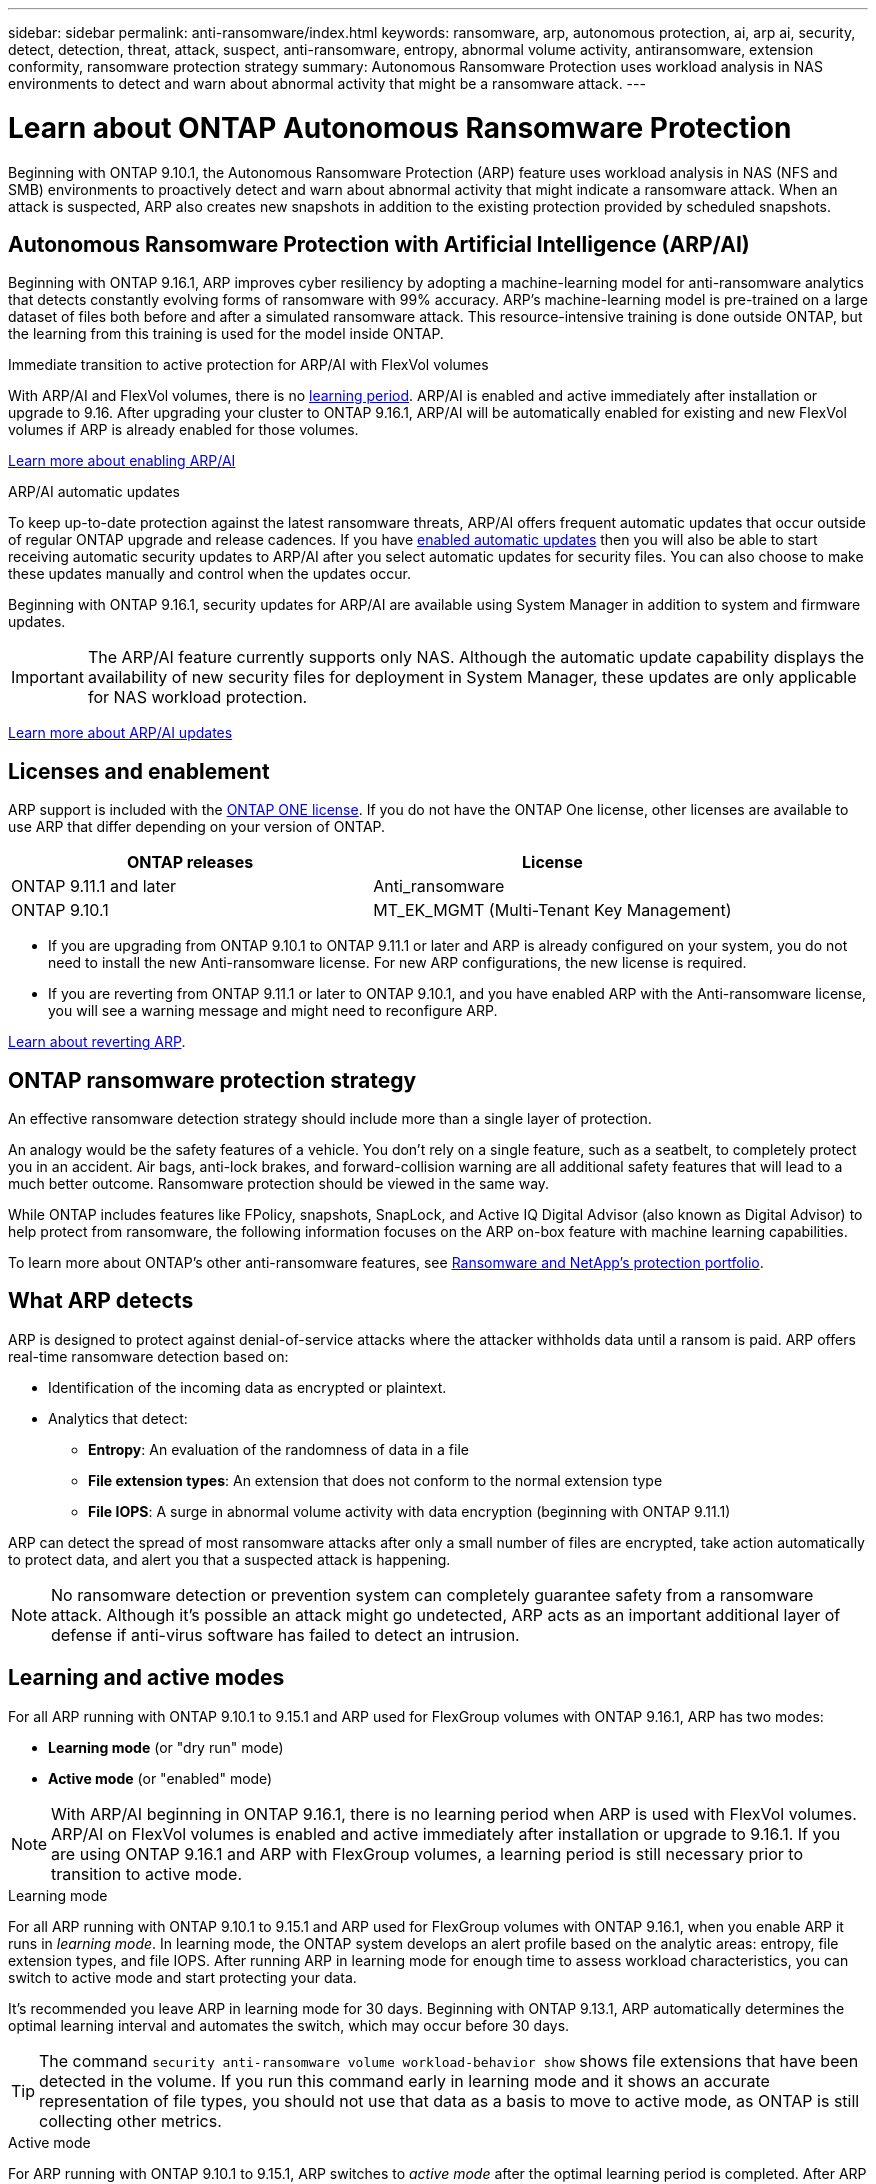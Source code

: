 ---
sidebar: sidebar
permalink: anti-ransomware/index.html
keywords: ransomware, arp, autonomous protection, ai, arp ai, security, detect, detection, threat, attack, suspect, anti-ransomware, entropy, abnormal volume activity, antiransomware, extension conformity, ransomware protection strategy
summary: Autonomous Ransomware Protection uses workload analysis in NAS environments to detect and warn about abnormal activity that might be a ransomware attack.
---

= Learn about ONTAP Autonomous Ransomware Protection
:hardbreaks:
:toclevels: 1
:nofooter:
:icons: font
:linkattrs:
:imagesdir: ../media/

[.lead]
Beginning with ONTAP 9.10.1, the Autonomous Ransomware Protection (ARP) feature uses workload analysis in NAS (NFS and SMB) environments to proactively detect and warn about abnormal activity that might indicate a ransomware attack. When an attack is suspected, ARP also creates new snapshots in addition to the existing protection provided by scheduled snapshots.

== Autonomous Ransomware Protection with Artificial Intelligence (ARP/AI) 

Beginning with ONTAP 9.16.1, ARP improves cyber resiliency by adopting a machine-learning model for anti-ransomware analytics that detects constantly evolving forms of ransomware with 99% accuracy. ARP's machine-learning model is pre-trained on a large dataset of files both before and after a simulated ransomware attack. This resource-intensive training is done outside ONTAP, but the learning from this training is used for the model inside ONTAP. 

.Immediate transition to active protection for ARP/AI with FlexVol volumes

With ARP/AI and FlexVol volumes, there is no <<Learning and active modes,learning period>>. ARP/AI is enabled and active immediately after installation or upgrade to 9.16. After upgrading your cluster to ONTAP 9.16.1, ARP/AI will be automatically enabled for existing and new FlexVol volumes if ARP is already enabled for those volumes. 

link:enable-arp-ai-with-au.html[Learn more about enabling ARP/AI]

.ARP/AI automatic updates

To keep up-to-date protection against the latest ransomware threats, ARP/AI offers frequent automatic updates that occur outside of regular ONTAP upgrade and release cadences. If you have link:../update/enable-automatic-updates-task.html[enabled automatic updates] then you will also be able to start receiving automatic security updates to ARP/AI after you select automatic updates for security files. You can also choose to make these updates manually and control when the updates occur.

Beginning with ONTAP 9.16.1, security updates for ARP/AI are available using System Manager in addition to system and firmware updates.

IMPORTANT: The ARP/AI feature currently supports only NAS. Although the automatic update capability displays the availability of new security files for deployment in System Manager, these updates are only applicable for NAS workload protection.

link:arp-ai-automatic-updates.html[Learn more about ARP/AI updates]

== Licenses and enablement 

ARP support is included with the link:https://kb.netapp.com/onprem/ontap/os/ONTAP_9.10.1_and_later_licensing_overview[ONTAP ONE license^]. If you do not have the ONTAP One license, other licenses are available to use ARP that differ depending on your version of ONTAP. 

[cols="2*",options="header"]
|===
| ONTAP releases| License
a| ONTAP 9.11.1 and later a| Anti_ransomware
a| ONTAP 9.10.1 a| MT_EK_MGMT (Multi-Tenant Key Management)
|===

* If you are upgrading from ONTAP 9.10.1 to ONTAP 9.11.1 or later and ARP is already configured on your system, you do not need to install the new Anti-ransomware license. For new ARP configurations, the new license is required.
* If you are reverting from ONTAP 9.11.1 or later to ONTAP 9.10.1, and you have enabled ARP with the Anti-ransomware license, you will see a warning message and might need to reconfigure ARP.

link:../revert/anti-ransomware-license-task.html[Learn about reverting ARP].

== ONTAP ransomware protection strategy

An effective ransomware detection strategy should include more than a single layer of protection.

An analogy would be the safety features of a vehicle. You don't rely on a single feature, such as a seatbelt, to completely protect you in an accident. Air bags, anti-lock brakes, and forward-collision warning are all additional safety features that will lead to a much better outcome. Ransomware protection should be viewed in the same way.

While ONTAP includes features like FPolicy, snapshots, SnapLock, and Active IQ Digital Advisor (also known as Digital Advisor) to help protect from ransomware, the following information focuses on the ARP on-box feature with machine learning capabilities.

To learn more about ONTAP's other anti-ransomware features, see link:../ransomware-solutions/ransomware-overview.html[Ransomware and NetApp's protection portfolio].

== What ARP detects

ARP is designed to protect against denial-of-service attacks where the attacker withholds data until a ransom is paid. ARP offers real-time ransomware detection based on: 

* Identification of the incoming data as encrypted or plaintext.
* Analytics that detect:
+
** **Entropy**: An evaluation of the randomness of data in a file
** **File extension types**: An extension that does not conform to the normal extension type
** **File IOPS**: A surge in abnormal volume activity with data encryption (beginning with ONTAP 9.11.1)

ARP can detect the spread of most ransomware attacks after only a small number of files are encrypted, take action automatically to protect data, and alert you that a suspected attack is happening.

[NOTE]
No ransomware detection or prevention system can completely guarantee safety from a ransomware attack. Although it's possible an attack might go undetected, ARP acts as an important additional layer of defense if anti-virus software has failed to detect an intrusion.

== Learning and active modes

For all ARP running with ONTAP 9.10.1 to 9.15.1 and ARP used for FlexGroup volumes with ONTAP 9.16.1, ARP has two modes: 

* *Learning mode* (or "dry run" mode)
* *Active mode* (or "enabled" mode)

NOTE: With ARP/AI beginning in ONTAP 9.16.1, there is no learning period when ARP is used with FlexVol volumes. ARP/AI on FlexVol volumes is enabled and active immediately after installation or upgrade to 9.16.1. If you are using ONTAP 9.16.1 and ARP with FlexGroup volumes, a learning period is still necessary prior to transition to active mode. 

.Learning mode
For all ARP running with ONTAP 9.10.1 to 9.15.1 and ARP used for FlexGroup volumes with ONTAP 9.16.1, when you enable ARP it runs in _learning mode_. In learning mode, the ONTAP system develops an alert profile based on the analytic areas: entropy, file extension types, and file IOPS. After running ARP in learning mode for enough time to assess workload characteristics, you can switch to active mode and start protecting your data.

It's recommended you leave ARP in learning mode for 30 days. Beginning with ONTAP 9.13.1, ARP automatically determines the optimal learning interval and automates the switch, which may occur before 30 days.

TIP: The command `security anti-ransomware volume workload-behavior show` shows file extensions that have been detected in the volume. If you run this command early in learning mode and it shows an accurate representation of file types, you should not use that data as a basis to move to active mode, as ONTAP is still collecting other metrics. 

.Active mode

For ARP running with ONTAP 9.10.1 to 9.15.1, ARP switches to _active mode_ after the optimal learning period is completed. After ARP has switched to active mode, ONTAP creates ARP snapshots to protect the data if a threat is detected.

In active mode, if a file extension is flagged as abnormal, you should evaluate the alert. You can act on the alert to protect your data or you can mark the alert as a false positive. Marking an alert as a false positive updates the alert profile. For example, if the alert is triggered by a new file extension and you mark the alert as a false positive, you will not receive an alert the next time that file extension is observed. 

NOTE: Beginning with ONTAP 9.11.1, you can customize the detection parameters for ARP. For more information, see xref:manage-parameters-task.html[manage ARP attack detection parameters].

== Threat assessment and ARP snapshots

When active and not in learning mode, ARP assesses threat probability based on incoming data measured against learned analytics. A measurement is assigned when ARP detects a threat:

* *Low*: The earliest detection of an abnormality in the volume (for example, a new file extension is observed in the volume). This level of detection is only available in versions prior to ONTAP 9.16.1 that do not have ARP/AI.
* *Moderate*: Multiple files with the same never-seen-before file extension are observed.

** In ONTAP 9.10.1, the threshold for escalation to moderate is 100 or more files.
** Beginning with ONTAP 9.11.1, the file quantity is modifiable; its default value is 20. 

In a low threat situation, ONTAP detects an abnormality and creates a snapshot of the volume to create the best recovery point. ONTAP prepends the name of the ARP snapshot with `Anti-ransomware-backup` to make it easily identifiable; for example, `Anti_ransomware_backup.2022-12-20_1248`. 

The threat escalates to moderate after ONTAP runs an analytics report determining if the abnormality matches a ransomware profile. When the attack probability is moderate, ONTAP generates an EMS notification prompting you to assess the threat. ONTAP does not send alerts about low threats, however, beginning with ONTAP 9.14.1, you can xref:manage-parameters-task.html#modify-alerts[modify alerts settings]. For more information, see xref:respond-abnormal-task.html[Respond to abnormal activity].

You can view information about moderate threats in System Manager's *Events* section or with the `security anti-ransomware volume show` command. Low threat events can also be viewed using the `security anti-ransomware volume show` command in versions prior to ONTAP 9.16.1 that do not have ARP/AI.

Individual ARP snapshots are retained for two days. If there are multiple ARP snapshots, they are retained for five days by default. Beginning with ONTAP 9.11.1, you can modify the retention settings. For more information, see xref:modify-automatic-shapshot-options-task.html[Modify options for snapshots].

//Similar information repeated in respond-abnormal-task.adoc

== How to recover data in ONTAP after a ransomware attack

When an attack is suspected, the system takes a volume snapshot at that point in time and locks that copy. If the attack is confirmed later, the volume can be restored using the ARP snapshot.

Locked snapshots cannot be deleted by normal means. However, if you decide later to mark the attack as a false positive, the locked copy will be deleted. 

With the knowledge of the affected files and the time of attack, it is possible to selectively recover the affected files from various snapshots rather than simply reverting the whole volume to one of the snapshots.

ARP thus builds on proven ONTAP data protection and disaster recovery technology to respond to ransomware attacks. See the following topics for more information on recovering data.

* link:../data-protection/restore-contents-volume-snapshot-task.html[Recover from snapshots]

* link:https://www.netapp.com/blog/smart-ransomware-recovery[Smart ransomware recovery^]

== Multi-admin verification protection for ARP

Beginning with ONTAP 9.13.1, it's recommended that you enable multi-admin verification (MAV) so that two or more authenticated user admins are required for Autonomous Ransomware Protection (ARP) configuration. For more information, see link:../multi-admin-verify/enable-disable-task.html[Enable multi-admin verification].

// 2025 Jan 22, ONTAPDOC-1070
// 2024-9-17, ontapdoc-2204
// 2025-1-22, ontapdoc-2663
// 2025-1-16, ontapdoc-2645
// 2023-02-27, #1259
// 21 dec 2023, ontapdoc-1550
// 22 august 2023, ONTAPDOC-1303
// 6 august 2023, ontapdoc-840
// 18 may 2023, ontapdoc-1046
// 2022-08-25, BURT 1499112
// 2022 June 2, BURT 1466313
// Jira IE-517, 2022 Mar 30
// BURT 1459708, 2022 Feb 24
// BURT 1448684, 10 JAN 2022
// Jira IE-353,  29 OCT 2021
